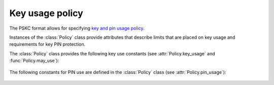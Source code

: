 Key usage policy
================

.. module:: pskc.policy

The PSKC format allows for specifying `key and pin usage policy <https://tools.ietf.org/html/rfc6030#section-5>`__.

Instances of the :class:`Policy` class provide attributes that describe
limits that are placed on key usage and requirements for key PIN protection.

.. class:: Policy

   .. attribute:: start_date

      :class:`datetime.datetime` value that indicates that the key must not
      be used before this date.

   .. attribute:: expiry_date

      :class:`datetime.datetime` value that indicates that the key must not
      be used after this date. Systems should not rely upon the device to
      enforce key usage date restrictions, as some devices do not have an
      internal clock.

   .. attribute:: number_of_transactions

      The value indicates the maximum number of times a key carried within
      the PSKC document may be used by an application after having received
      it.

   .. attribute:: key_usage

      A list of `valid usage scenarios
      <https://www.iana.org/assignments/pskc/#key-usage>`__ for the
      key that the recipient should check against the intended usage of the
      key. Also see :func:`may_use` and :ref:`the list of key usage constants
      below <key-use-constants>`.

   .. attribute:: pin_key_id

      The unique `id` value used to reference the key within the PSKC file
      that contains the value of the PIN that protects this key.

   .. attribute:: pin_key

      Instance of the :class:`pskc.key.Key` (if any) that contains the value
      of the PIN referenced by :attr:`pin_key_id`.

   .. attribute:: pin

      PIN value referenced by :attr:`pin_key_id` (if any). The value is
      transparently decrypted if possible.

   .. attribute:: pin_usage

      Describe how the PIN is used during the usage of the key. See :ref:`the
      list of pin usage constants below <pin-use-constants>`.

   .. attribute:: pin_max_failed_attemtps

      The maximum number of times the PIN may be entered wrongly before it
      MUST NOT be possible to use the key any more.

   .. attribute:: pin_min_length

      The minimum length of a PIN that can be set to protect the associated
      key.

   .. attribute:: pin_max_length

      The maximum length of a PIN that can be set to protect this key.

   .. attribute:: pin_encoding

      The encoding of the PIN which is one of ``DECIMAL``, ``HEXADECIMAL``,
      ``ALPHANUMERIC``, ``BASE64``, or ``BINARY`` (see
      :attr:`pskc.key.Key.challenge_encoding`).

   .. attribute:: unknown_policy_elements

      Boolean that is set to ``True`` if the PSKC policy information contains
      unknown or unsupported definitions or values. A conforming
      implementation must assume that key usage is not permitted if this
      value is ``True`` to ensure that the lack of understanding of certain
      extensions does not lead to unintended key usage.

   .. function:: may_use(usage)

      Check whether the key may be used for the provided purpose. See
      :ref:`the list of key usage constants below <key-use-constants>`.

.. _key-use-constants:

The :class:`Policy` class provides the following key use constants (see
:attr:`Policy.key_usage` and :func:`Policy.may_use`):

   .. autoattribute:: Policy.KEY_USE_OTP

      Key is used for OTP generation.

   .. autoattribute:: Policy.KEY_USE_CR

      The key is used for challenge-response purposes.

   .. autoattribute:: Policy.KEY_USE_ENCRYPT

      The key is used for data encryption purposes.

   .. autoattribute:: Policy.KEY_USE_INTEGRITY

      The key is used to generate a keyed message digest for data integrity or
      authentication purposes.

   .. autoattribute:: Policy.KEY_USE_VERIFY

      The key is used to verify a keyed message digest for data integrity or
      authentication purposes (this is the opposite of
      :attr:`KEY_USE_INTEGRITY`).

   .. autoattribute:: Policy.KEY_USE_UNLOCK

      The key is used for an inverse challenge-response in the case where a
      user has locked the device by entering a wrong PIN too many times (for
      devices with PIN-input capability).

   .. autoattribute:: Policy.KEY_USE_DECRYPT

      The key is used for data decryption purposes.

   .. autoattribute:: Policy.KEY_USE_KEYWRAP

      The key is used for key wrap purposes.

   .. autoattribute:: Policy.KEY_USE_UNWRAP

      The key is used for key unwrap purposes.

   .. autoattribute:: Policy.KEY_USE_DERIVE

      The key is used with a key derivation function to derive a new key.

   .. autoattribute:: Policy.KEY_USE_GENERATE

      The key is used to generate a new key based on a random number and the
      previous value of the key.

.. _pin-use-constants:

The following constants for PIN use are defined  in the :class:`Policy`
class (see :attr:`Policy.pin_usage`):

   .. autoattribute:: Policy.PIN_USE_LOCAL

      The PIN is checked locally on the device before allowing the key to be
      used in executing the algorithm.

   .. autoattribute:: Policy.PIN_USE_PREPEND

      The PIN is prepended to the algorithm response. It must be checked by
      the party validating the response.

   .. autoattribute:: Policy.PIN_USE_APPEND

      The PIN is appended to the algorithm response. It must be checked by
      the party validating the response.

   .. autoattribute:: Policy.PIN_USE_ALGORITHMIC

      The PIN is used as part of the algorithm computation.
